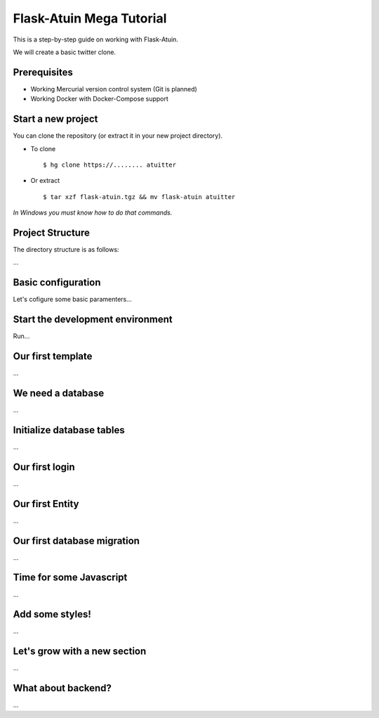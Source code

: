 Flask-Atuin Mega Tutorial
=========================

This is a step-by-step guide on working with Flask-Atuin.

We will create a basic twitter clone.

Prerequisites
-------------

* Working Mercurial version control system (Git is planned)
* Working Docker with Docker-Compose support

Start a new project
-------------------

You can clone the repository (or extract it in your new project directory).

* To clone ::

    $ hg clone https://........ atuitter
	
* Or extract ::

    $ tar xzf flask-atuin.tgz && mv flask-atuin atuitter

*In Windows you must know how to do that commands.*

Project Structure
-----------------

The directory structure is as follows:

...

Basic configuration
-------------------

Let's cofigure some basic paramenters...

Start the development environment
---------------------------------

Run...

Our first template
------------------

...

We need a database
------------------

...

Initialize database tables
--------------------------

...

Our first login
---------------

...

Our first Entity
----------------

...

Our first database migration
----------------------------

...

Time for some Javascript
------------------------

...

Add some styles!
----------------

...

Let's grow with a new section
-----------------------------

...

What about backend?
-------------------

...



